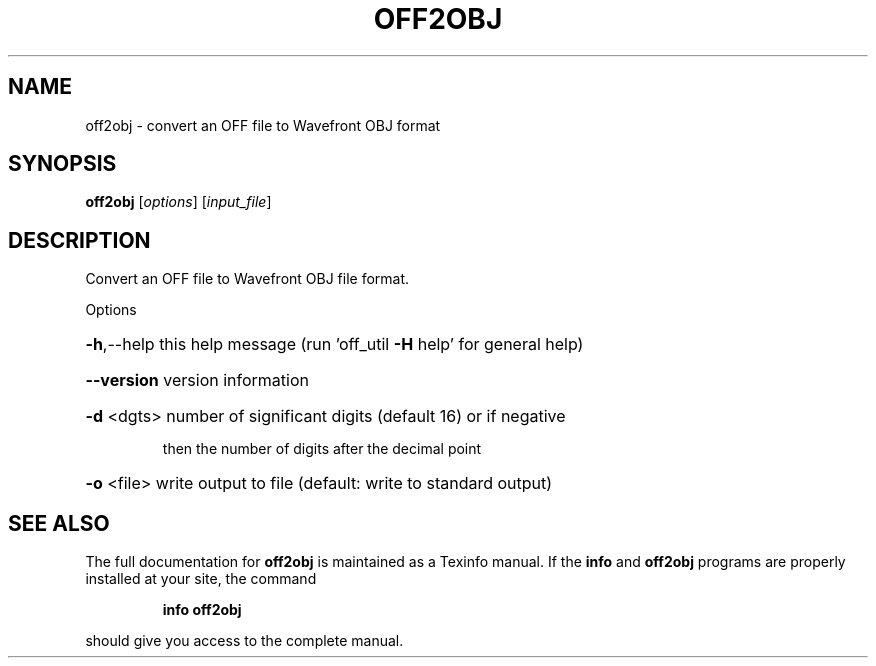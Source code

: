 .\" DO NOT MODIFY THIS FILE!  It was generated by help2man
.TH OFF2OBJ  "1" " " "off2obj Antiprism 0.24.pre03 - http://www.antiprism.com" "User Commands"
.SH NAME
off2obj - convert an OFF file to Wavefront OBJ format
.SH SYNOPSIS
.B off2obj
[\fIoptions\fR] [\fIinput_file\fR]
.SH DESCRIPTION
Convert an OFF file to Wavefront OBJ file format.
.PP
Options
.HP
\fB\-h\fR,\-\-help this help message (run 'off_util \fB\-H\fR help' for general help)
.HP
\fB\-\-version\fR version information
.HP
\fB\-d\fR <dgts> number of significant digits (default 16) or if negative
.IP
then the number of digits after the decimal point
.HP
\fB\-o\fR <file> write output to file (default: write to standard output)
.SH "SEE ALSO"
The full documentation for
.B off2obj
is maintained as a Texinfo manual.  If the
.B info
and
.B off2obj
programs are properly installed at your site, the command
.IP
.B info off2obj
.PP
should give you access to the complete manual.
